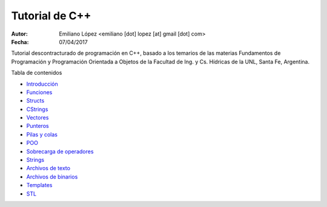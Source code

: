 Tutorial de C++
===============

:Autor: Emiliano López <emiliano [dot] lopez [at] gmail [dot] com>
:Fecha: 07/04/2017

Tutorial descontracturado de programación en C++, basado  a los temarios de las materias Fundamentos de Programación y Programación Orientada a Objetos de la Facultad de Ing. y Cs. Hídricas de la UNL, Santa Fe, Argentina.

Tabla de contenidos

* `Introducción <https://github.com/emilopez/fun-pro/blob/master/intro.rst>`__
* `Funciones <https://github.com/emilopez/fun-pro/blob/master/funciones.rst>`__
* `Structs <https://github.com/emilopez/fun-pro/blob/master/structs.rst>`__
* `CStrings <https://github.com/emilopez/fun-pro/blob/master/cstrings.rst>`__

* `Vectores <https://github.com/emilopez/fun-pro/blob/master/pilasycolas.rst>`__
* `Punteros <https://github.com/emilopez/fun-pro/blob/master/punteros.rst>`__
* `Pilas y colas <https://github.com/emilopez/fun-pro/blob/master/pilas_y_colas.rst>`__
* `POO <https://github.com/emilopez/fun-pro/blob/master/poo.rst>`__
* `Sobrecarga de operadores <https://github.com/emilopez/fun-pro/blob/master/sobrecarga.rst>`__
* `Strings <https://github.com/emilopez/fun-pro/blob/master/strings.rst>`__
* `Archivos de texto <https://github.com/emilopez/fun-pro/blob/master/archivos_texto.rst>`__
* `Archivos de binarios <https://github.com/emilopez/fun-pro/blob/master/archivos_binarios.rst>`__
* `Templates <https://github.com/emilopez/fun-pro/blob/master/templates.rst>`__
* `STL <https://github.com/emilopez/fun-pro/blob/master/stl.rst>`__


